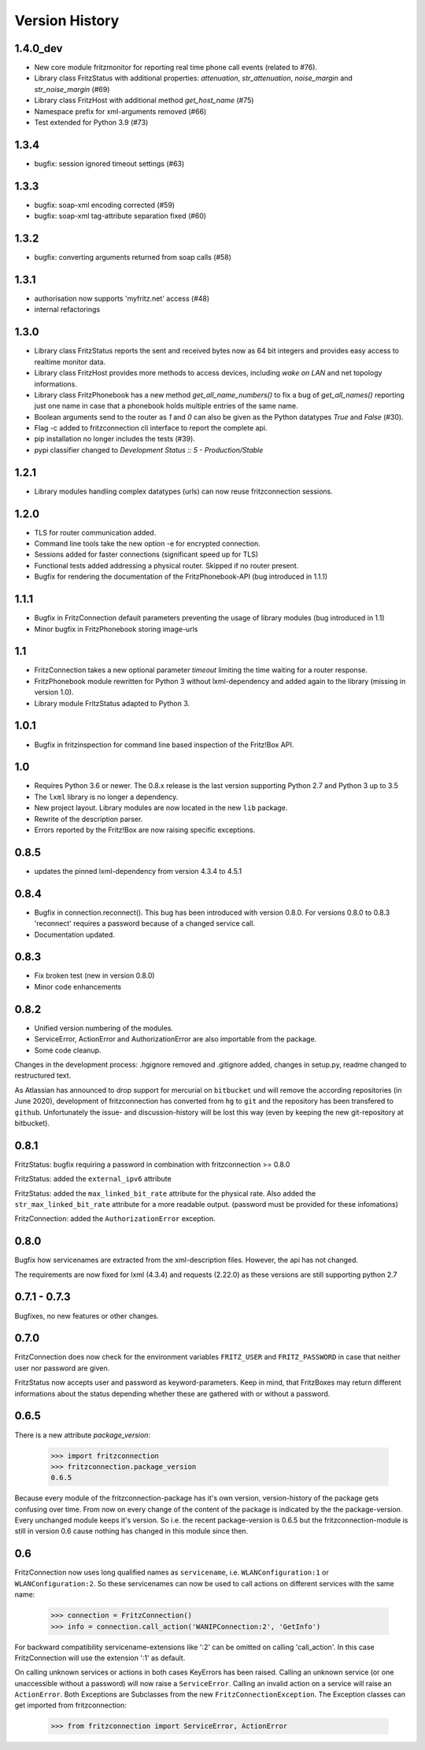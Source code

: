 

Version History
===============


1.4.0_dev
---------

- New core module fritzmonitor for reporting real time phone call events (related to #76).
- Library class FritzStatus with additional properties: *attenuation*, *str_attenuation*, *noise_margin* and *str_noise_margin* (#69)
- Library class FritzHost with additional method *get_host_name* (#75)
- Namespace prefix for xml-arguments removed (#66)
- Test extended for Python 3.9 (#73)


1.3.4
-----

- bugfix: session ignored timeout settings (#63)


1.3.3
-----

- bugfix: soap-xml encoding corrected (#59)
- bugfix: soap-xml tag-attribute separation fixed (#60)


1.3.2
-----

- bugfix: converting arguments returned from soap calls (#58)


1.3.1
-----

- authorisation now supports 'myfritz.net' access (#48)
- internal refactorings


1.3.0
-----

- Library class FritzStatus reports the sent and received bytes now as 64 bit integers and provides easy access to realtime monitor data.
- Library class FritzHost provides more methods to access devices, including *wake on LAN* and net topology informations.
- Library class FritzPhonebook has a new method *get_all_name_numbers()* to fix a bug of *get_all_names()* reporting just one name in case that a phonebook holds multiple entries of the same name.
- Boolean arguments send to the router as *1* and *0* can also be given as the Python datatypes *True* and *False* (#30).
- Flag -c added to fritzconnection cli interface to report the complete api.
- pip installation no longer includes the tests (#39).
- pypi classifier changed to *Development Status :: 5 - Production/Stable*


1.2.1
-----

- Library modules handling complex datatypes (urls) can now reuse fritzconnection sessions.


1.2.0
-----

- TLS for router communication added.
- Command line tools take the new option -e for encrypted connection.
- Sessions added for faster connections (significant speed up for TLS)
- Functional tests added addressing a physical router. Skipped if no router present.
- Bugfix for rendering the documentation of the FritzPhonebook-API (bug introduced in 1.1.1)


1.1.1
-----

- Bugfix in FritzConnection default parameters preventing the usage of library modules (bug introduced in 1.1)
- Minor bugfix in FritzPhonebook storing image-urls


1.1
---

- FritzConnection takes a new optional parameter `timeout` limiting the time waiting for a router response.
- FritzPhonebook module rewritten for Python 3 without lxml-dependency and added again to the library (missing in version 1.0).
- Library module FritzStatus adapted to Python 3.

1.0.1
-----

- Bugfix in fritzinspection for command line based inspection of the Fritz!Box API.


1.0
---

- Requires Python 3.6 or newer. The 0.8.x release is the last version supporting Python 2.7 and Python 3 up to 3.5
- The ``lxml`` library is no longer a dependency.
- New project layout. Library modules are now located in the new ``lib`` package.
- Rewrite of the description parser.
- Errors reported by the Fritz!Box are now raising specific exceptions.


0.8.5
-----

- updates the pinned lxml-dependency from version 4.3.4 to 4.5.1


0.8.4
-----

- Bugfix in connection.reconnect(). This bug has been introduced with version 0.8.0. For versions 0.8.0 to 0.8.3 'reconnect' requires a password because of a changed service call.
- Documentation updated.


0.8.3
-----

- Fix broken test (new in version 0.8.0)
- Minor code enhancements


0.8.2
-----

- Unified version numbering of the modules.
- ServiceError, ActionError and AuthorizationError are also importable from the package.
- Some code cleanup.

Changes in the development process: .hgignore removed and .gitignore added, changes in setup.py, readme changed to restructured text.

As Atlassian has announced to drop support for mercurial on ``bitbucket`` und will remove the according repositories (in June 2020), development of fritzconnection has converted from ``hg`` to ``git`` and the repository has been transfered to ``github``. Unfortunately the issue- and discussion-history will be lost this way (even by keeping the new git-repository at bitbucket).


0.8.1
-----

FritzStatus: bugfix requiring a password in combination with fritzconnection >= 0.8.0

FritzStatus: added the ``external_ipv6`` attribute

FritzStatus: added the ``max_linked_bit_rate`` attribute for the physical rate. Also added the ``str_max_linked_bit_rate`` attribute for a more readable output. (password must be provided for these infomations)

FritzConnection: added the ``AuthorizationError`` exception.


0.8.0
-----

Bugfix how servicenames are extracted from the xml-description files. However, the api has not changed.

The requirements are now fixed for lxml (4.3.4) and requests (2.22.0) as these versions are still supporting python 2.7


0.7.1 - 0.7.3
-------------

Bugfixes, no new features or other changes.


0.7.0
-----

FritzConnection does now check for the environment variables ``FRITZ_USER`` and ``FRITZ_PASSWORD`` in case that neither user nor password are given.

FritzStatus now accepts user and password as keyword-parameters. Keep in mind, that FritzBoxes may return different informations about the status depending whether these are gathered with or without a password.


0.6.5
-----

There is a new attribute *package_version*:

    >>> import fritzconnection
    >>> fritzconnection.package_version
    0.6.5

Because every module of the fritzconnection-package has it's own version, version-history of the package gets confusing over time. From now on every change of the content of the package is indicated by the the package-version. Every unchanged module keeps it's version. So i.e. the recent package-version is 0.6.5 but the fritzconnection-module is still in version 0.6 cause nothing has changed in this module since then.


0.6
---

FritzConnection now uses long qualified names as ``servicename``, i.e. ``WLANConfiguration:1`` or ``WLANConfiguration:2``. So these servicenames can now be used to call actions on different services with the same name:

    >>> connection = FritzConnection()
    >>> info = connection.call_action('WANIPConnection:2', 'GetInfo')

For backward compatibility servicename-extensions like ':2' can be omitted on calling 'call_action'. In this case FritzConnection will use the extension ':1' as default.

On calling unknown services or actions in both cases KeyErrors has been raised. Calling an unknown service (or one unaccessible without a password) will now raise a ``ServiceError``. Calling an invalid action on a service will raise an ``ActionError``. Both Exceptions are Subclasses from the new ``FritzConnectionException``. The Exception classes can get imported from fritzconnection:

    >>> from fritzconnection import ServiceError, ActionError



